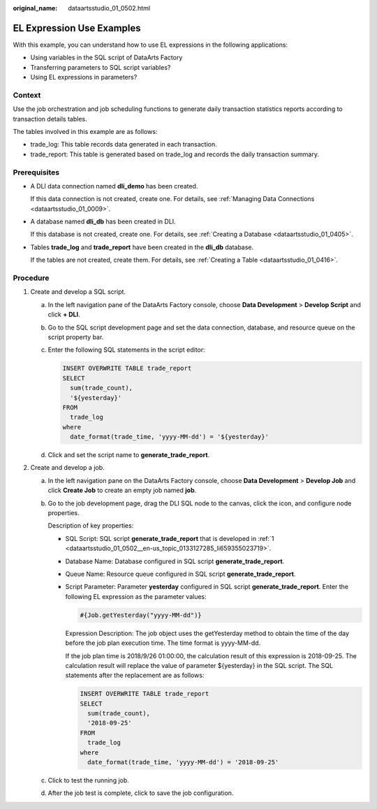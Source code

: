 :original_name: dataartsstudio_01_0502.html

.. _dataartsstudio_01_0502:

EL Expression Use Examples
==========================

With this example, you can understand how to use EL expressions in the following applications:

-  Using variables in the SQL script of DataArts Factory
-  Transferring parameters to SQL script variables?
-  Using EL expressions in parameters?

Context
-------

Use the job orchestration and job scheduling functions to generate daily transaction statistics reports according to transaction details tables.

The tables involved in this example are as follows:

-  trade_log: This table records data generated in each transaction.
-  trade_report: This table is generated based on trade_log and records the daily transaction summary.

Prerequisites
-------------

-  A DLI data connection named **dli_demo** has been created.

   If this data connection is not created, create one. For details, see :ref:`Managing Data Connections <dataartsstudio_01_0009>`.

-  A database named **dli_db** has been created in DLI.

   If this database is not created, create one. For details, see :ref:`Creating a Database <dataartsstudio_01_0405>`.

-  Tables **trade_log** and **trade_report** have been created in the **dli_db** database.

   If the tables are not created, create them. For details, see :ref:`Creating a Table <dataartsstudio_01_0416>`.

Procedure
---------

#. .. _dataartsstudio_01_0502__en-us_topic_0133127285_li659355023719:

   Create and develop a SQL script.

   a. In the left navigation pane of the DataArts Factory console, choose **Data Development** > **Develop Script** and click **+ DLI**.

   b. Go to the SQL script development page and set the data connection, database, and resource queue on the script property bar.

   c. Enter the following SQL statements in the script editor:

      .. code-block::

         INSERT OVERWRITE TABLE trade_report
         SELECT
           sum(trade_count),
           '${yesterday}'
         FROM
           trade_log
         where
           date_format(trade_time, 'yyyy-MM-dd') = '${yesterday}'

   d. Click |image1| and set the script name to **generate_trade_report**.

#. Create and develop a job.

   a. In the left navigation pane on the DataArts Factory console, choose **Data Development** > **Develop Job** and click **Create Job** to create an empty job named **job**.

   b. Go to the job development page, drag the DLI SQL node to the canvas, click the icon, and configure node properties.

      Description of key properties:

      -  SQL Script: SQL script **generate_trade_report** that is developed in :ref:`1 <dataartsstudio_01_0502__en-us_topic_0133127285_li659355023719>`.

      -  Database Name: Database configured in SQL script **generate_trade_report**.

      -  Queue Name: Resource queue configured in SQL script **generate_trade_report**.

      -  Script Parameter: Parameter **yesterday** configured in SQL script **generate_trade_report**. Enter the following EL expression as the parameter values:

         .. code-block::

            #{Job.getYesterday("yyyy-MM-dd")}

         Expression Description: The job object uses the getYesterday method to obtain the time of the day before the job plan execution time. The time format is yyyy-MM-dd.

         If the job plan time is 2018/9/26 01:00:00, the calculation result of this expression is 2018-09-25. The calculation result will replace the value of parameter ${yesterday} in the SQL script. The SQL statements after the replacement are as follows:

         .. code-block::

            INSERT OVERWRITE TABLE trade_report
            SELECT
              sum(trade_count),
              '2018-09-25'
            FROM
              trade_log
            where
              date_format(trade_time, 'yyyy-MM-dd') = '2018-09-25'

   c. Click |image2| to test the running job.

   d. After the job test is complete, click |image3| to save the job configuration.

.. |image1| image:: /_static/images/en-us_image_0000002305406585.png
.. |image2| image:: /_static/images/en-us_image_0000002270789856.png
.. |image3| image:: /_static/images/en-us_image_0000002305406585.png
